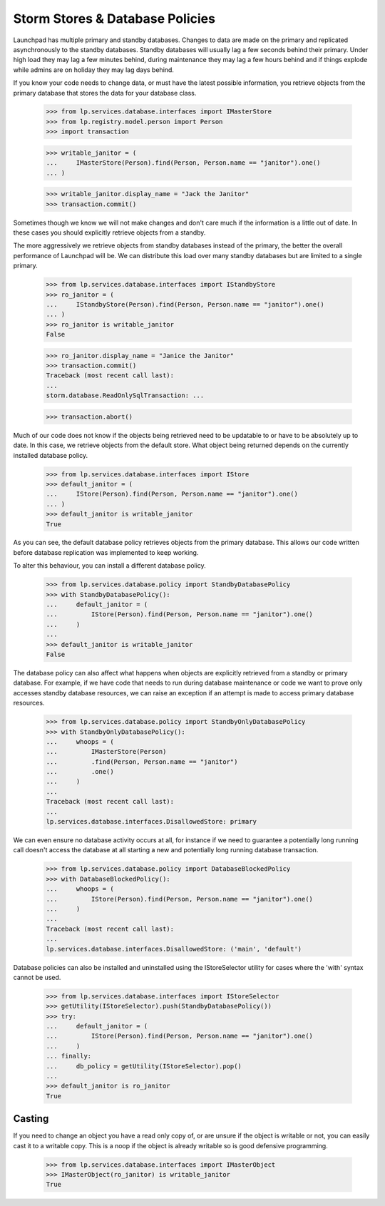 Storm Stores & Database Policies
================================

Launchpad has multiple primary and standby databases. Changes to data are
made on the primary and replicated asynchronously to the standby
databases. Standby databases will usually lag a few seconds behind their
primary. Under high load they may lag a few minutes behind, during
maintenance they may lag a few hours behind and if things explode
while admins are on holiday they may lag days behind.

If you know your code needs to change data, or must have the latest possible
information, you retrieve objects from the primary database that stores
the data for your database class.

    >>> from lp.services.database.interfaces import IMasterStore
    >>> from lp.registry.model.person import Person
    >>> import transaction

    >>> writable_janitor = (
    ...     IMasterStore(Person).find(Person, Person.name == "janitor").one()
    ... )

    >>> writable_janitor.display_name = "Jack the Janitor"
    >>> transaction.commit()

Sometimes though we know we will not make changes and don't care much
if the information is a little out of date. In these cases you should
explicitly retrieve objects from a standby.

The more aggressively we retrieve objects from standby databases instead
of the primary, the better the overall performance of Launchpad will be.
We can distribute this load over many standby databases but are limited to
a single primary.

    >>> from lp.services.database.interfaces import IStandbyStore
    >>> ro_janitor = (
    ...     IStandbyStore(Person).find(Person, Person.name == "janitor").one()
    ... )
    >>> ro_janitor is writable_janitor
    False

    >>> ro_janitor.display_name = "Janice the Janitor"
    >>> transaction.commit()
    Traceback (most recent call last):
    ...
    storm.database.ReadOnlySqlTransaction: ...

    >>> transaction.abort()

Much of our code does not know if the objects being retrieved need to be
updatable to or have to be absolutely up to date. In this case, we
retrieve objects from the default store. What object being returned
depends on the currently installed database policy.

    >>> from lp.services.database.interfaces import IStore
    >>> default_janitor = (
    ...     IStore(Person).find(Person, Person.name == "janitor").one()
    ... )
    >>> default_janitor is writable_janitor
    True

As you can see, the default database policy retrieves objects from
the primary database. This allows our code written before database
replication was implemented to keep working.

To alter this behaviour, you can install a different database policy.

    >>> from lp.services.database.policy import StandbyDatabasePolicy
    >>> with StandbyDatabasePolicy():
    ...     default_janitor = (
    ...         IStore(Person).find(Person, Person.name == "janitor").one()
    ...     )
    ...
    >>> default_janitor is writable_janitor
    False

The database policy can also affect what happens when objects are
explicitly retrieved from a standby or primary database. For example,
if we have code that needs to run during database maintenance or
code we want to prove only accesses standby database resources, we can
raise an exception if an attempt is made to access primary database
resources.

    >>> from lp.services.database.policy import StandbyOnlyDatabasePolicy
    >>> with StandbyOnlyDatabasePolicy():
    ...     whoops = (
    ...         IMasterStore(Person)
    ...         .find(Person, Person.name == "janitor")
    ...         .one()
    ...     )
    ...
    Traceback (most recent call last):
    ...
    lp.services.database.interfaces.DisallowedStore: primary

We can even ensure no database activity occurs at all, for instance
if we need to guarantee a potentially long running call doesn't access
the database at all starting a new and potentially long running
database transaction.

    >>> from lp.services.database.policy import DatabaseBlockedPolicy
    >>> with DatabaseBlockedPolicy():
    ...     whoops = (
    ...         IStore(Person).find(Person, Person.name == "janitor").one()
    ...     )
    ...
    Traceback (most recent call last):
    ...
    lp.services.database.interfaces.DisallowedStore: ('main', 'default')

Database policies can also be installed and uninstalled using the
IStoreSelector utility for cases where the 'with' syntax cannot
be used.

    >>> from lp.services.database.interfaces import IStoreSelector
    >>> getUtility(IStoreSelector).push(StandbyDatabasePolicy())
    >>> try:
    ...     default_janitor = (
    ...         IStore(Person).find(Person, Person.name == "janitor").one()
    ...     )
    ... finally:
    ...     db_policy = getUtility(IStoreSelector).pop()
    ...
    >>> default_janitor is ro_janitor
    True

Casting
-------

If you need to change an object you have a read only copy of, or are
unsure if the object is writable or not, you can easily cast it
to a writable copy. This is a noop if the object is already writable
so is good defensive programming.

    >>> from lp.services.database.interfaces import IMasterObject
    >>> IMasterObject(ro_janitor) is writable_janitor
    True
